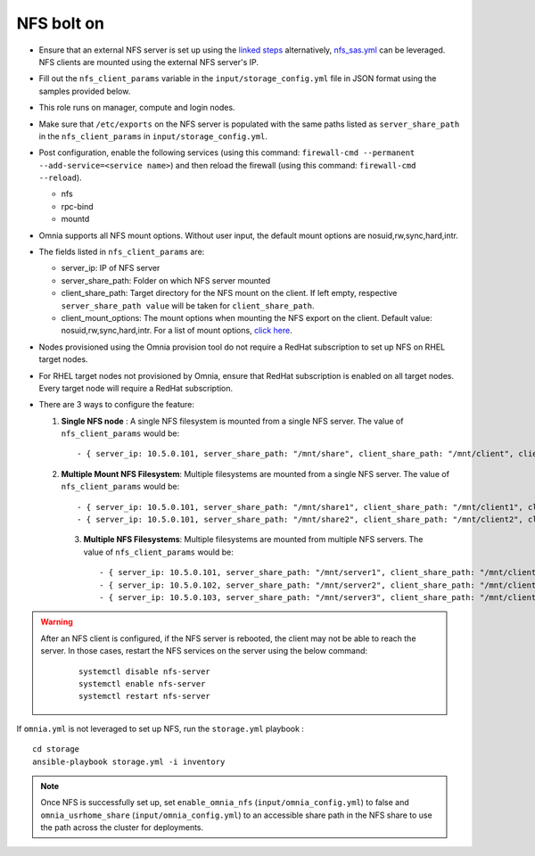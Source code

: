 NFS bolt on
------------

* Ensure that an external NFS server is set up using the `linked steps <../../Appendices/NFSServer.html>`_ alternatively, `nfs_sas.yml <../ConfiguringStorage/index.html>`_ can be leveraged. NFS clients are mounted using the external NFS server's IP.

* Fill out the ``nfs_client_params`` variable in the ``input/storage_config.yml`` file in JSON format using the samples provided below.

* This role runs on manager, compute and login nodes.

* Make sure that ``/etc/exports`` on the NFS server is populated with the same paths listed as ``server_share_path`` in the ``nfs_client_params`` in ``input/storage_config.yml``.

* Post configuration, enable the following services (using this command: ``firewall-cmd --permanent --add-service=<service name>``) and then reload the firewall (using this command: ``firewall-cmd --reload``).

  - nfs

  - rpc-bind

  - mountd

* Omnia supports all NFS mount options. Without user input, the default mount options are nosuid,rw,sync,hard,intr.

* The fields listed in ``nfs_client_params`` are:

  - server_ip: IP of NFS server

  - server_share_path: Folder on which NFS server mounted

  - client_share_path: Target directory for the NFS mount on the client. If left empty, respective ``server_share_path value`` will be taken for ``client_share_path``.

  - client_mount_options: The mount options when mounting the NFS export on the client. Default value: nosuid,rw,sync,hard,intr. For a list of mount options, `click here <https://man7.org/linux/man-pages/man8/mount.8.html>`_.

* Nodes provisioned using the Omnia provision tool do not require a RedHat subscription to set up NFS on RHEL target nodes.

* For RHEL target nodes not provisioned by Omnia, ensure that RedHat subscription is enabled on all target nodes. Every target node will require a RedHat subscription.

* There are 3 ways to configure the feature:

  1. **Single NFS node** : A single NFS filesystem is mounted from a single NFS server. The value of ``nfs_client_params`` would be::

        - { server_ip: 10.5.0.101, server_share_path: "/mnt/share", client_share_path: "/mnt/client", client_mount_options: "nosuid,rw,sync,hard,intr" }

  2. **Multiple Mount NFS Filesystem**: Multiple filesystems are mounted from a single NFS server. The value of ``nfs_client_params`` would be::

        - { server_ip: 10.5.0.101, server_share_path: "/mnt/share1", client_share_path: "/mnt/client1", client_mount_options: "nosuid,rw,sync,hard,intr" }
        - { server_ip: 10.5.0.101, server_share_path: "/mnt/share2", client_share_path: "/mnt/client2", client_mount_options: "nosuid,rw,sync,hard,intr" }

   3. **Multiple NFS Filesystems**: Multiple filesystems are mounted from multiple NFS servers. The value of ``nfs_client_params`` would be::

        - { server_ip: 10.5.0.101, server_share_path: "/mnt/server1", client_share_path: "/mnt/client1", client_mount_options: "nosuid,rw,sync,hard,intr" }
        - { server_ip: 10.5.0.102, server_share_path: "/mnt/server2", client_share_path: "/mnt/client2", client_mount_options: "nosuid,rw,sync,hard,intr" }
        - { server_ip: 10.5.0.103, server_share_path: "/mnt/server3", client_share_path: "/mnt/client3", client_mount_options: "nosuid,rw,sync,hard,intr" }



.. warning::
    After an NFS client is configured, if the NFS server is rebooted, the client may not be able to reach the server. In those cases, restart the NFS services on the server using the below command:

        ::

            systemctl disable nfs-server
            systemctl enable nfs-server
            systemctl restart nfs-server



If ``omnia.yml`` is not leveraged to set up NFS, run the ``storage.yml`` playbook : ::

    cd storage
    ansible-playbook storage.yml -i inventory


.. note:: Once NFS is successfully set up, set ``enable_omnia_nfs`` (``input/omnia_config.yml``) to false and  ``omnia_usrhome_share`` (``input/omnia_config.yml``) to an accessible share path in the NFS share to use the path across the cluster for deployments.
